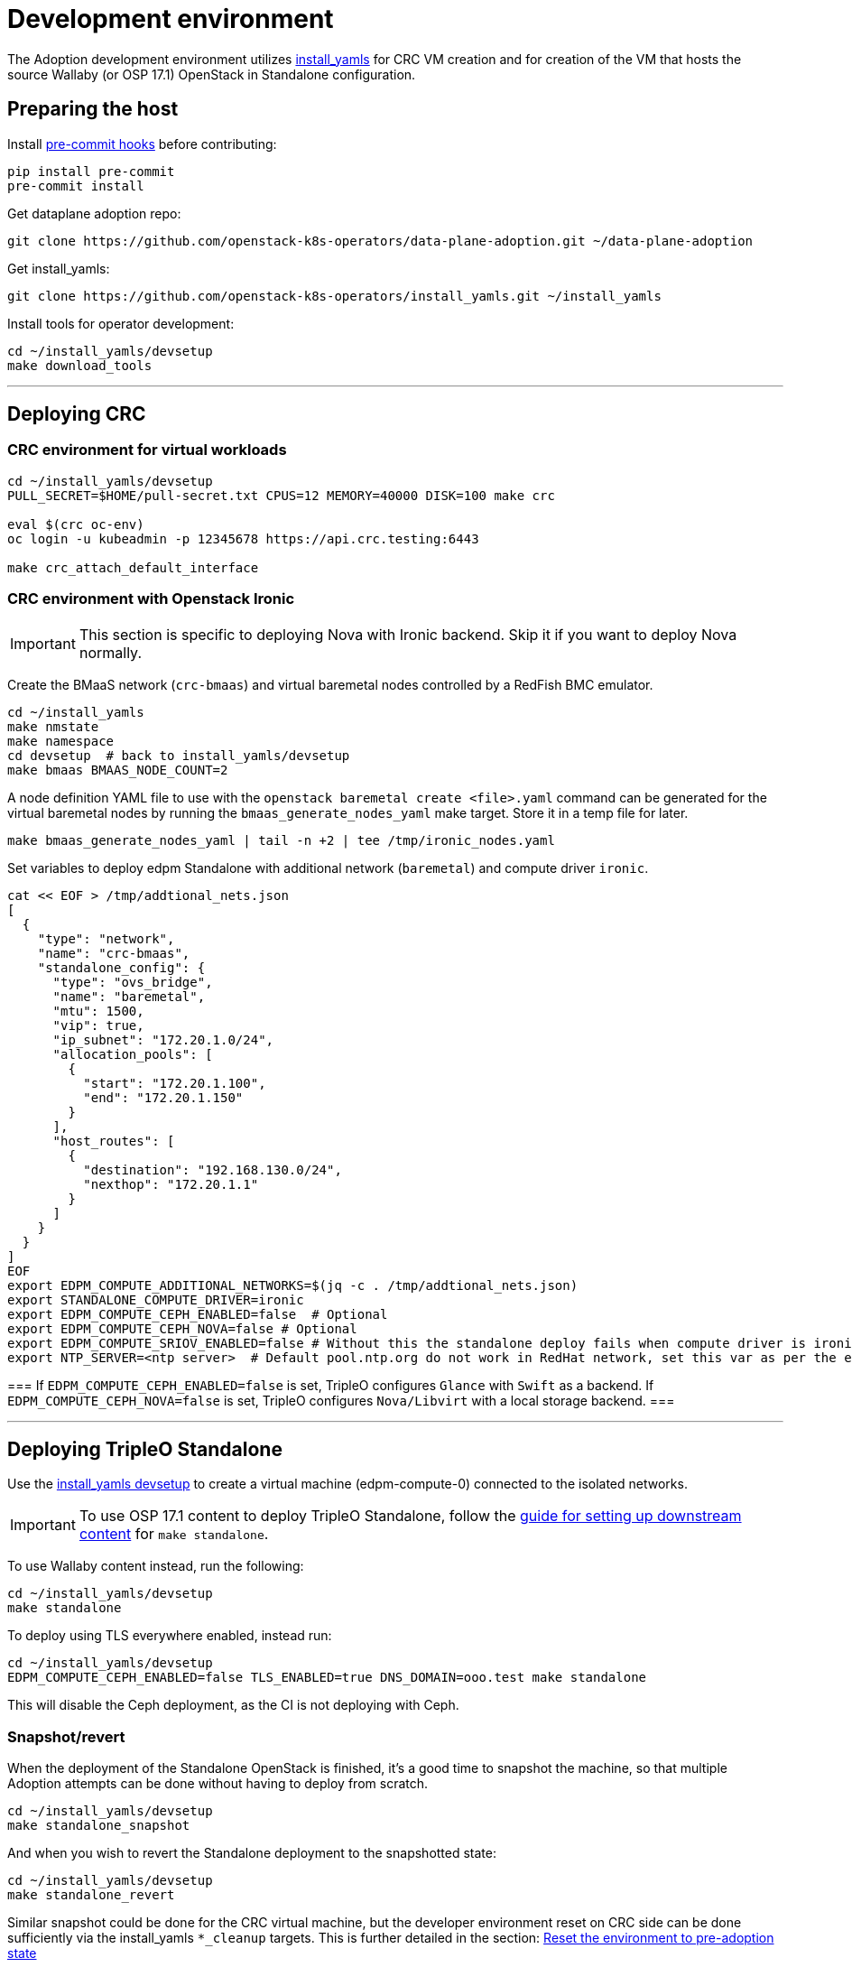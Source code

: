 = Development environment

The Adoption development environment utilizes
https://github.com/openstack-k8s-operators/install_yamls[install_yamls]
for CRC VM creation and for creation of the VM that hosts the source
Wallaby (or OSP 17.1) OpenStack in Standalone configuration.

== Preparing the host

Install https://pre-commit.com/[pre-commit hooks] before contributing:
[,bash]
----
pip install pre-commit
pre-commit install
----

Get dataplane adoption repo:
[,bash]
----
git clone https://github.com/openstack-k8s-operators/data-plane-adoption.git ~/data-plane-adoption
----

Get install_yamls:

[,bash]
----
git clone https://github.com/openstack-k8s-operators/install_yamls.git ~/install_yamls
----

Install tools for operator development:

[,bash]
----
cd ~/install_yamls/devsetup
make download_tools
----

'''

== Deploying CRC

=== CRC environment for virtual workloads

[,bash]
----
cd ~/install_yamls/devsetup
PULL_SECRET=$HOME/pull-secret.txt CPUS=12 MEMORY=40000 DISK=100 make crc

eval $(crc oc-env)
oc login -u kubeadmin -p 12345678 https://api.crc.testing:6443

make crc_attach_default_interface
----

=== CRC environment with Openstack Ironic

[IMPORTANT]
This section is specific to deploying Nova with Ironic backend. Skip
it if you want to deploy Nova normally.

Create the BMaaS network (`crc-bmaas`) and virtual baremetal nodes controlled by
a RedFish BMC emulator.

[,bash]
----
cd ~/install_yamls
make nmstate
make namespace
cd devsetup  # back to install_yamls/devsetup
make bmaas BMAAS_NODE_COUNT=2
----

A node definition YAML file to use with the `openstack baremetal
create <file>.yaml` command can be generated for the virtual baremetal
nodes by running the `bmaas_generate_nodes_yaml` make target. Store it
in a temp file for later.

[,bash]
----
make bmaas_generate_nodes_yaml | tail -n +2 | tee /tmp/ironic_nodes.yaml
----

Set variables to deploy edpm Standalone with additional network
(`baremetal`) and compute driver `ironic`.

[,bash]
----
cat << EOF > /tmp/addtional_nets.json
[
  {
    "type": "network",
    "name": "crc-bmaas",
    "standalone_config": {
      "type": "ovs_bridge",
      "name": "baremetal",
      "mtu": 1500,
      "vip": true,
      "ip_subnet": "172.20.1.0/24",
      "allocation_pools": [
        {
          "start": "172.20.1.100",
          "end": "172.20.1.150"
        }
      ],
      "host_routes": [
        {
          "destination": "192.168.130.0/24",
          "nexthop": "172.20.1.1"
        }
      ]
    }
  }
]
EOF
export EDPM_COMPUTE_ADDITIONAL_NETWORKS=$(jq -c . /tmp/addtional_nets.json)
export STANDALONE_COMPUTE_DRIVER=ironic
export EDPM_COMPUTE_CEPH_ENABLED=false  # Optional
export EDPM_COMPUTE_CEPH_NOVA=false # Optional
export EDPM_COMPUTE_SRIOV_ENABLED=false # Without this the standalone deploy fails when compute driver is ironic.
export NTP_SERVER=<ntp server>  # Default pool.ntp.org do not work in RedHat network, set this var as per the environment
----

[Note]
===
If `EDPM_COMPUTE_CEPH_ENABLED=false` is set, TripleO configures `Glance` with
`Swift` as a backend.
If `EDPM_COMPUTE_CEPH_NOVA=false` is set, TripleO configures `Nova/Libvirt` with
a local storage backend.
===

'''

== Deploying TripleO Standalone

Use the https://github.com/openstack-k8s-operators/install_yamls/tree/main/devsetup[install_yamls devsetup]
to create a virtual machine (edpm-compute-0) connected to the isolated networks.

[IMPORTANT]
To use OSP 17.1 content to deploy TripleO Standalone, follow the
https://url.corp.redhat.com/devel-rhoso-adoption[guide for setting up downstream content]
for `make standalone`.

To use Wallaby content instead, run the following:

[,bash]
----
cd ~/install_yamls/devsetup
make standalone
----

To deploy using TLS everywhere enabled, instead run:

[,bash]
----
cd ~/install_yamls/devsetup
EDPM_COMPUTE_CEPH_ENABLED=false TLS_ENABLED=true DNS_DOMAIN=ooo.test make standalone
----

This will disable the Ceph deployment, as the CI is not deploying with Ceph.

=== Snapshot/revert

When the deployment of the Standalone OpenStack is finished, it's a
good time to snapshot the machine, so that multiple Adoption attempts
can be done without having to deploy from scratch.

[,bash]
----
cd ~/install_yamls/devsetup
make standalone_snapshot
----

And when you wish to revert the Standalone deployment to the
snapshotted state:

[,bash]
----
cd ~/install_yamls/devsetup
make standalone_revert
----

Similar snapshot could be done for the CRC virtual machine, but the
developer environment reset on CRC side can be done sufficiently via
the install_yamls `*_cleanup` targets. This is further detailed in
the section:
https://openstack-k8s-operators.github.io/data-plane-adoption/dev/#_reset_the_environment_to_pre_adoption_state[Reset the environment to pre-adoption state]

'''

== Deploying TripleO With Multiple Cells

A TripleO Standalone setup creates only a single Nova v2 cell, with a combined controller and compute services on it.
In order to deploy multiple compute cells for adoption testing (without Ceph), create a 5 VMs, with the following requirements met:

* Named `edpm-compute-0` .. `edpm-compute-4`.
* Running RHEL 9.2, with RHOSP 17.1 repositiries configured.
* Can login via SSH without a password as the root user, from the hypervisor host.
* User `zuul` is created, and can sudo without a password, and login via SSH without a password, from the hypervisor host.
* User `zuul` can login to `edpm-compute-1`, `edpm-compute-2`, `edpm-compute-3`, `edpm-compute-4` nodes via SSH without a password, from the `edpm-compute-0` node,
by using the generated `/home/zuul/.ssh/id_rsa` private key.
* RedHat registry credentials are exported on the hypervisor host.

Adjust the following commands for a repositories configuration tool of your choice:

[,bash]
----
export RH_REGISTRY_USER="<insert your registry.redhat.io user>"
export RH_REGISTRY_PWD="<insert your registry.redhat.io password>"

DEFAULT_CELL_NAME="cell3" <1>
RENAMED_CELLS="cell1 cell2 $DEFAULT_CELL_NAME"

cd ~/install_yamls/devsetup
cat <<EOF > /tmp/osp17_repos
# Use a tool of your choice:
# 1. Rhos-release example steps are only available from the internal RedHat network
# ... skipping download and install steps ...
# sudo rhos-release -x
# sudo rhos-release 17.1

# 2. Subscription-manager example steps require an active registration
# subscription-manager release --set=9.2
# subscription-manager repos --disable=*
# sudo subscription-manager repos \
#   --enable=rhel-9-for-x86_64-baseos-eus-rpms \
#   --enable=rhel-9-for-x86_64-appstream-eus-rpms \
#   --enable=rhel-9-for-x86_64-highavailability-eus-rpms \
#   --enable=openstack-17.1-for-rhel-9-x86_64-rpms \
#   --enable=rhceph-6-tools-for-rhel-9-x86_64-rpms \
#   --enable=fast-datapath-for-rhel-9-x86_64-rpms

# firstboot commands
sudo dnf install -y git curl wget podman python3-tripleoclient openvswitch3.1 NetworkManager-initscripts-updown \
sudo dnf install -y util-linux cephadm driverctl lvm2 jq nftables iptables-nft openstack-heat-agents \
  os-net-config python3-libselinux python3-pyyaml rsync tmpwatch sysstat iproute-tc
sudo dnf install -y puppet-tripleo puppet-headless
sudo dnf install -y openstack-selinux
EOF

export CENTOS_9_STREAM_URL=<insert url to rhel-guest-image-9.2.x86_64.qcow2>
export NTP_SERVER=<insert ntp server of your choice>

export MANILA_ENABLED=false
export EDPM_COMPUTE_CEPH_ENABLED=false
export EDPM_COMPUTE_CEPH_NOVA=false
export EDPM_COMPUTE_CELLS=3

export STANDALONE_EXTRA_CMD="bash -c 'echo \"$RH_REGISTRY_PWD\" > ~/authfile; chmod 0600 ~/authfile; sudo /bin/podman login registry.redhat.io -u \"$RH_REGISTRY_USER\" --password-stdin < ~/authfile'"
export EDPM_FIRSTBOOT_EXTRA=/tmp/osp17_repos
export EDPM_TOTAL_NODES=1
export SKIP_TRIPLEO_REPOS=false
export EDPM_COMPUTE_NETWORK_IP=192.168.122.1
export HOST_PRIMARY_RESOLV_CONF_ENTRY=192.168.122.1
export BASE_DISK_FILENAME="rhel-9-base.qcow2"

EDPM_COMPUTE_SUFFIX=0 IP=192.168.122.100 EDPM_COMPUTE_DISK_SIZE=10 EDPM_COMPUTE_RAM=9 EDPM_COMPUTE_VCPUS=2 make edpm_compute
EDPM_COMPUTE_SUFFIX=1 IP=192.168.122.103 EDPM_COMPUTE_DISK_SIZE=17 EDPM_COMPUTE_RAM=12 EDPM_COMPUTE_VCPUS=4 make edpm_compute
EDPM_COMPUTE_SUFFIX=2 IP=192.168.122.106 EDPM_COMPUTE_DISK_SIZE=14 EDPM_COMPUTE_RAM=12 EDPM_COMPUTE_VCPUS=4 make edpm_compute
EDPM_COMPUTE_SUFFIX=3 IP=192.168.122.107 EDPM_COMPUTE_DISK_SIZE=12 EDPM_COMPUTE_RAM=4 EDPM_COMPUTE_VCPUS=2 make edpm_compute
EDPM_COMPUTE_SUFFIX=4 IP=192.168.122.109 EDPM_COMPUTE_DISK_SIZE=16 EDPM_COMPUTE_RAM=12 EDPM_COMPUTE_VCPUS=4 make edpm_compute

for n in 0 3 6 7 9; do
    # w/a bad packages installation, if done by firstboot - resulting in rpm -V check failures in tripleo-ansible
    ssh -o StrictHostKeyChecking=false -i ~/install_yamls/out/edpm/ansibleee-ssh-key-id_rsa \
        root@192.168.122.10${n} dnf install -y openstack-selinux ';' \
        dnf reinstall -y openstack-selinux
    ssh -o StrictHostKeyChecking=false -i ~/install_yamls/out/edpm/ansibleee-ssh-key-id_rsa \
        root@192.168.122.10${n} useradd --create-home --shell /bin/bash --groups root zuul ';' \
        mkdir -p /home/zuul/.ssh
    scp -o StrictHostKeyChecking=false -i ~/install_yamls/out/edpm/ansibleee-ssh-key-id_rsa \
        ~/install_yamls/out/edpm/ansibleee-ssh-key-id_rsa root@192.168.122.10${n}:/home/zuul/.ssh/id_rsa
    ssh -o StrictHostKeyChecking=false -i ~/install_yamls/out/edpm/ansibleee-ssh-key-id_rsa \
        root@192.168.122.10${n} cp /root/.ssh/authorized_keys /home/zuul/.ssh/authorized_keys
    ssh -o StrictHostKeyChecking=false -i ~/install_yamls/out/edpm/ansibleee-ssh-key-id_rsa \
        root@192.168.122.10${n} chown zuul: /home/zuul/.ssh/*
    ssh -o StrictHostKeyChecking=false -i ~/install_yamls/out/edpm/ansibleee-ssh-key-id_rsa \
        root@192.168.122.10${n} echo "zuul ALL=NOPASSWD:ALL" '>' /etc/sudoers.d/zuul
done

make tripleo_deploy

for n in 0 1 2 3 4; do make standalone_snapshot EDPM_COMPUTE_SUFFIX=$n; done
----
<1> The source cloud default cell takes a new `$DEFAULT_CELL_NAME`. In a multi-cell adoption scenario, it may either retain its original name `default`, or become created as a last `cell<X>`.

== Network routing

Route VLAN20 to have access to the MariaDB cluster:

[,bash]
----
EDPM_BRIDGE=$(sudo virsh dumpxml edpm-compute-0 | grep -oP "(?<=bridge=').*(?=')")
sudo ip link add link $EDPM_BRIDGE name vlan20 type vlan id 20
sudo ip addr add dev vlan20 172.17.0.222/24
sudo ip link set up dev vlan20
----

To adopt the Swift service as well, route VLAN23 to have access to the storage
backend services:

[,bash]
----
EDPM_BRIDGE=$(sudo virsh dumpxml edpm-compute-0 | grep -oP "(?<=bridge=').*(?=')")
sudo ip link add link $EDPM_BRIDGE name vlan23 type vlan id 23
sudo ip addr add dev vlan23 172.20.0.222/24
sudo ip link set up dev vlan23
----

'''

== Creating a workload to adopt

To run `openstack` commands from the host without
installing the package and copying the configuration file from the virtual machine, create an alias:

[,bash]
----
OS_CLOUD_NAME=standalone
alias openstack="ssh -i ~/install_yamls/out/edpm/ansibleee-ssh-key-id_rsa root@192.168.122.100 OS_CLOUD=$OS_CLOUD_NAME openstack"
----
For a multi-cell environment, set `OS_CLOUD_NAME` to `overcloud`.

=== Virtual machine steps

Create a test VM instance with a test volume attachement:

[,bash]
----
cd ~/data-plane-adoption
OS_CLOUD_IP=192.168.122.100 OS_CLOUD_NAME=standalone \
    bash tests/roles/development_environment/files/pre_launch.bash
----

This also creates a test Cinder volume, a backup from it, and a snapshot of it.

Create a Barbican secret:

```
openstack secret store --name testSecret --payload 'TestPayload'
```

If using Ceph backend, confirm the image UUID can be seen in Ceph's
images pool:

[,bash]
----
ssh -i ~/install_yamls/out/edpm/ansibleee-ssh-key-id_rsa root@192.168.122.100 sudo cephadm shell -- rbd -p images ls -l
----

=== Ironic steps

[IMPORTANT]
This section is specific to deploying Nova with Ironic backend. Skip
it if you deployed Nova normally.

[,bash]
----
# Enroll baremetal nodes
make bmaas_generate_nodes_yaml | tail -n +2 | tee /tmp/ironic_nodes.yaml
scp -i $HOME/install_yamls/out/edpm/ansibleee-ssh-key-id_rsa /tmp/ironic_nodes.yaml root@192.168.122.100:
ssh -i $HOME/install_yamls/out/edpm/ansibleee-ssh-key-id_rsa root@192.168.122.100

export OS_CLOUD=standalone
openstack baremetal create /root/ironic_nodes.yaml
export IRONIC_PYTHON_AGENT_RAMDISK_ID=$(openstack image show deploy-ramdisk -c id -f value)
export IRONIC_PYTHON_AGENT_KERNEL_ID=$(openstack image show deploy-kernel -c id -f value)
for node in $(openstack baremetal node list -c UUID -f value); do
  openstack baremetal node set $node \
    --driver-info deploy_ramdisk=${IRONIC_PYTHON_AGENT_RAMDISK_ID} \
    --driver-info deploy_kernel=${IRONIC_PYTHON_AGENT_KERNEL_ID} \
    --resource-class baremetal \
    --property capabilities='boot_mode:uefi'
done

# Create a baremetal flavor
openstack flavor create baremetal --ram 1024 --vcpus 1 --disk 15 \
  --property resources:VCPU=0 \
  --property resources:MEMORY_MB=0 \
  --property resources:DISK_GB=0 \
  --property resources:CUSTOM_BAREMETAL=1 \
  --property capabilities:boot_mode="uefi"

# Create image
IMG=Fedora-Cloud-Base-38-1.6.x86_64.qcow2
URL=https://download.fedoraproject.org/pub/fedora/linux/releases/38/Cloud/x86_64/images/$IMG
curl -o /tmp/${IMG} -L $URL
DISK_FORMAT=$(qemu-img info /tmp/${IMG} | grep "file format:" | awk '{print $NF}')
openstack image create --container-format bare --disk-format ${DISK_FORMAT} Fedora-Cloud-Base-38 < /tmp/${IMG}

export BAREMETAL_NODES=$(openstack baremetal node list -c UUID -f value)
# Manage nodes
for node in $BAREMETAL_NODES; do
  openstack baremetal node manage $node
done

# Wait for nodes to reach "manageable" state
watch openstack baremetal node list

# Inspect baremetal nodes
for node in $BAREMETAL_NODES; do
  openstack baremetal introspection start $node
done

# Wait for inspection to complete
watch openstack baremetal introspection list

# Provide nodes
for node in $BAREMETAL_NODES; do
  openstack baremetal node provide $node
done

# Wait for nodes to reach "available" state
watch openstack baremetal node list

# Create an instance on baremetal
openstack server show baremetal-test || {
    openstack server create baremetal-test --flavor baremetal --image Fedora-Cloud-Base-38 --nic net-id=provisioning --wait
}

# Check instance status and network connectivity
openstack server show baremetal-test
ping -c 4 $(openstack server show baremetal-test -f json -c addresses | jq -r .addresses.provisioning[0])
----

'''

== Installing the OpenStack operators

[,bash]
----
cd ..  # back to install_yamls
make crc_storage
make input
make openstack
----

'''

== Performing the adoption procedure

To simplify the adoption procedure with additional cells, copy and rename the deployment passwords that
you use in copy the deployment passwords that you use in the
https://openstack-k8s-operators.github.io/data-plane-adoption/user/#deploying-backend-services_migrating-databases[backend
services deployment phase of the data plane adoption].

For a single-cell standalone TripleO deployment:
[,bash]
----
scp -i ~/install_yamls/out/edpm/ansibleee-ssh-key-id_rsa root@192.168.122.100:/root/tripleo-standalone-passwords.yaml ~/overcloud-passwords.yaml
----

Further on, this password is going to be referenced as `TRIPLEO_PASSWORDS[default]` for a `default` cell name, in terms of TripleO.

For a source cloud deployment with multiple stacks, change the above command to these:
[,bash]
----
scp -i ~/install_yamls/out/edpm/ansibleee-ssh-key-id_rsa zuul@192.168.122.100:overcloud-deploy/overcloud/overcloud-passwords.yaml ~/
scp -i ~/install_yamls/out/edpm/ansibleee-ssh-key-id_rsa zuul@192.168.122.100:overcloud-deploy/cell1/cell1-passwords.yaml ~/
scp -i ~/install_yamls/out/edpm/ansibleee-ssh-key-id_rsa zuul@192.168.122.100:overcloud-deploy/cell2/cell2-passwords.yaml ~/
----
Note that all compute cells of the source cloud always share the same database and messaging passwords.
On the contrary, a generic split-stack topology allows using different passwords files for its stacks.

The development environment is now set up, you can go to the https://openstack-k8s-operators.github.io/data-plane-adoption/[Adoption
documentation]
and perform adoption manually, or run the https://openstack-k8s-operators.github.io/data-plane-adoption/dev/#_test_suite_information[test
suite]
against your environment.

'''

== Resetting the environment to pre-adoption state

The development environment must be rolled back in case we want to execute another Adoption run.

Delete the data-plane and control-plane resources from the CRC vm

[,bash]
----
for CELL in $(echo $RENAMED_CELLS); do
  oc delete --ignore-not-found=true --wait=false openstackdataplanedeployment/openstack-$CELL
  oc delete --ignore-not-found=true --wait=false openstackdataplanedeployment/openstack-nova-compute-ffu-$CELL
done
oc delete --ignore-not-found=true --wait=false openstackcontrolplane/openstack
oc patch openstackcontrolplane openstack --type=merge --patch '
metadata:
  finalizers: []
' || true

while oc get pod | grep rabbitmq-server-0; do
    sleep 2
done
while oc get pod | grep openstack-galera-0; do
    sleep 2
done

oc delete --wait=false pod ovn-copy-data || true
oc delete --wait=false pod mariadb-copy-data || true
oc delete secret osp-secret || true
----

Revert the standalone vm(s) to the snapshotted state

[,bash]
----
cd ~/install_yamls/devsetup
make standalone_revert
----

For a multi-cell deployment, change the above command to these:
[,bash]
----
cd ~/install_yamls/devsetup
for n in 0 1 2 3 4; do make standalone_revert EDPM_COMPUTE_SUFFIX=$n; done
----

Clean up and initialize the storage PVs in CRC vm

[,bash]
----
cd ..
for i in {1..3}; do make crc_storage_cleanup crc_storage && break || sleep 5; done
for CELL in $(echo $RENAMED_CELLS); do
   oc delete pvc mysql-db-openstack-$CELL-galera-0 --ignore-not-found=true
   oc delete pvc persistence-rabbitmq-$CELL-server-0 --ignore-not-found=true
done
----
Use indexes like `*-0`, `*-1` based on the replica counts configured in `oscp/openstack` CR.

'''

== Experimenting with an additional compute node

The following is not on the critical path of preparing the development
environment for Adoption, but it shows how to make the environment
work with an additional compute node VM.

The remaining steps should be completed on the hypervisor hosting crc
and edpm-compute-0.

=== Deploy NG Control Plane with Ceph

Export the Ceph configuration from edpm-compute-0 into a secret.

[,bash]
----
SSH=$(ssh -i ~/install_yamls/out/edpm/ansibleee-ssh-key-id_rsa root@192.168.122.100)
KEY=$($SSH "cat /etc/ceph/ceph.client.openstack.keyring | base64 -w 0")
CONF=$($SSH "cat /etc/ceph/ceph.conf | base64 -w 0")

cat <<EOF > ceph_secret.yaml
apiVersion: v1
data:
  ceph.client.openstack.keyring: $KEY
  ceph.conf: $CONF
kind: Secret
metadata:
  name: ceph-conf-files
  namespace: openstack
type: Opaque
EOF

oc create -f ceph_secret.yaml
----

Deploy the NG control plane with Ceph as backend for Glance and
Cinder. As described in
https://github.com/openstack-k8s-operators/install_yamls/tree/main[the install_yamls README],
use the sample config located at
https://github.com/openstack-k8s-operators/openstack-operator/blob/main/config/samples/core_v1beta1_openstackcontrolplane_network_isolation_ceph.yaml
but make sure to replace the `_FSID_` in the sample with the one from
the secret created in the previous step.

[,bash]
----
curl -o /tmp/core_v1beta1_openstackcontrolplane_network_isolation_ceph.yaml https://raw.githubusercontent.com/openstack-k8s-operators/openstack-operator/main/config/samples/core_v1beta1_openstackcontrolplane_network_isolation_ceph.yaml
FSID=$(oc get secret ceph-conf-files -o json | jq -r '.data."ceph.conf"' | base64 -d | grep fsid | sed -e 's/fsid = //') && echo $FSID
sed -i "s/_FSID_/${FSID}/" /tmp/core_v1beta1_openstackcontrolplane_network_isolation_ceph.yaml
oc apply -f /tmp/core_v1beta1_openstackcontrolplane_network_isolation_ceph.yaml
----

A NG control plane which uses the same Ceph backend should now be
functional. If you create a test image on the NG system to confirm
it works from the configuration above, be sure to read the warning
in the next section.

Before beginning adoption testing or development you may wish to
deploy an EDPM node as described in the following section.

=== Warning about two OpenStacks and one Ceph

Though workloads can be created in the NG deployment to test, be
careful not to confuse them with workloads from the Wallaby cluster
to be migrated. The following scenario is now possible.

A Glance image exists on the Wallaby OpenStack to be adopted.

[,bash]
----
[stack@standalone standalone]$ export OS_CLOUD=standalone
[stack@standalone standalone]$ openstack image list
+--------------------------------------+--------+--------+
| ID                                   | Name   | Status |
+--------------------------------------+--------+--------+
| 33a43519-a960-4cd0-a593-eca56ee553aa | cirros | active |
+--------------------------------------+--------+--------+
[stack@standalone standalone]$
----

If you now create an image with the NG cluster, then a Glance image
will exsit on the NG OpenStack which will adopt the workloads of the
wallaby.

[,bash]
----
[fultonj@hamfast ng]$ export OS_CLOUD=default
[fultonj@hamfast ng]$ export OS_PASSWORD=12345678
[fultonj@hamfast ng]$ openstack image list
+--------------------------------------+--------+--------+
| ID                                   | Name   | Status |
+--------------------------------------+--------+--------+
| 4ebccb29-193b-4d52-9ffd-034d440e073c | cirros | active |
+--------------------------------------+--------+--------+
[fultonj@hamfast ng]$
----

Both Glance images are stored in the same Ceph pool.

[,bash]
----
ssh -i ~/install_yamls/out/edpm/ansibleee-ssh-key-id_rsa root@192.168.122.100 sudo cephadm shell -- rbd -p images ls -l
Inferring fsid 7133115f-7751-5c2f-88bd-fbff2f140791
Using recent ceph image quay.rdoproject.org/tripleowallabycentos9/daemon@sha256:aa259dd2439dfaa60b27c9ebb4fb310cdf1e8e62aa7467df350baf22c5d992d8
NAME                                       SIZE     PARENT  FMT  PROT  LOCK
33a43519-a960-4cd0-a593-eca56ee553aa         273 B            2
33a43519-a960-4cd0-a593-eca56ee553aa@snap    273 B            2  yes
4ebccb29-193b-4d52-9ffd-034d440e073c       112 MiB            2
4ebccb29-193b-4d52-9ffd-034d440e073c@snap  112 MiB            2  yes
----

However, as far as each Glance service is concerned each has one
image. Thus, in order to avoid confusion during adoption the test
Glance image on the NG OpenStack should be deleted.

[,bash]
----
openstack image delete 4ebccb29-193b-4d52-9ffd-034d440e073c
----

Connecting the NG OpenStack to the existing Ceph cluster is part of
the adoption procedure so that the data migration can be minimized
but understand the implications of the above example.

=== Deploy edpm-compute-1

edpm-compute-0 is not available as a standard EDPM system to be
managed by https://openstack-k8s-operators.github.io/edpm-ansible[edpm-ansible]
or
https://openstack-k8s-operators.github.io/openstack-operator/dataplane[openstack-operator]
because it hosts the wallaby deployment which will be adopted
and after adoption it will only host the Ceph server.

Use the https://github.com/openstack-k8s-operators/install_yamls/tree/main/devsetup[install_yamls devsetup]
to create additional virtual machines and be sure
that the `EDPM_COMPUTE_SUFFIX` is set to `1` or greater.
Do not set `EDPM_COMPUTE_SUFFIX` to `0` or you could delete
the Wallaby system created in the previous section.

When deploying EDPM nodes add an `extraMounts` like the following in
the `OpenStackDataPlaneNodeSet` CR `nodeTemplate` so that they will be
configured to use the same Ceph cluster.

[,bash]
----
    edpm-compute:
      nodeTemplate:
        extraMounts:
        - extraVolType: Ceph
          volumes:
          - name: ceph
            secret:
              secretName: ceph-conf-files
          mounts:
          - name: ceph
            mountPath: "/etc/ceph"
            readOnly: true
----

A NG data plane which uses the same Ceph backend should now be
functional. Be careful about not confusing new workloads to test the
NG OpenStack with the Wallaby OpenStack as described in the previous
section.

=== Begin Adoption Testing or Development

We should now have:

* An NG glance service based on Antelope running on CRC
* An TripleO-deployed glance serviced running on edpm-compute-0
* Both services have the same Ceph backend
* Each service has their own independent database

An environment above is assumed to be available in the
https://openstack-k8s-operators.github.io/data-plane-adoption/user/#adopting-the-image-service_adopt-control-plane[Glance Adoption documentation]. You
may now follow other Data Plane Adoption procedures described in the
https://openstack-k8s-operators.github.io/data-plane-adoption[documentation].
The same pattern can be applied to other services.
